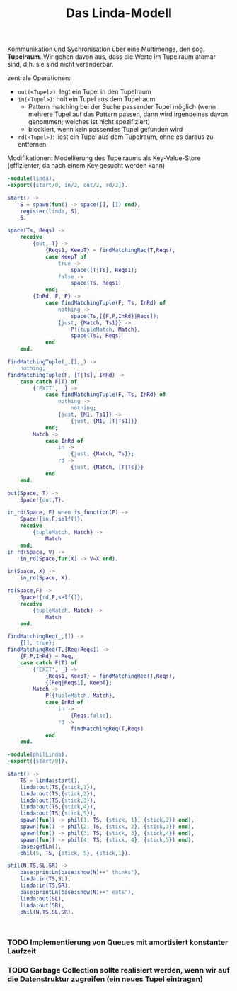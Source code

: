 #+TITLE: Das Linda-Modell
#+STARTUP: content
#+STARTUP: latexpreview
#+STARTUP: inlineimages

Kommunikation und Sychronisation über eine Multimenge, den sog.
*Tupelraum*. Wir gehen davon aus, dass die Werte im Tupelraum atomar
sind, d.h. sie sind nicht veränderbar.

zentrale Operationen:

- =out(<Tupel>)=: legt ein Tupel in den Tupelraum
- =in(<Tupel>)=: holt ein Tupel aus dem Tupelraum
  - Pattern matching bei der Suche passender Tupel möglich (wenn
    mehrere Tupel auf das Pattern passen, dann wird irgendeines davon
    genommen; welches ist nicht spezifiziert)
  - blockiert, wenn kein passendes Tupel gefunden wird
- =rd(<Tupel>)=: liest ein Tupel aus dem Tupelraum, ohne es daraus zu
  entfernen

Modifikationen: Modellierung des Tupelraums als Key-Value-Store
(effizienter, da nach einem Key gesucht werden kann)

#+BEGIN_SRC erlang
  -module(linda).
  -export([start/0, in/2, out/2, rd/2]).

  start() ->
      S = spawn(fun() -> space([], []) end),
      register(linda, S),
      S.

  space(Ts, Reqs) ->
      receive
          {out, T} ->
              {Reqs1, KeepT} = findMatchingReq(T,Reqs),
              case KeepT of
                  true ->
                      space([T|Ts], Reqs1);
                  false ->
                      space(Ts, Reqs1)
              end;
          {InRd, F, P} ->
              case findMatchingTuple(F, Ts, InRd) of
                  nothing ->
                      space(Ts,[{F,P,InRd}|Reqs]);
                  {just, {Match, Ts1}} ->
                      P!{tupleMatch, Match},
                      space(Ts1, Reqs)
              end
      end.
      
  findMatchingTuple(_,[],_) ->
      nothing;
  findMatchingTuple(F, [T|Ts], InRd) ->
      case catch F(T) of
          {'EXIT', _} ->
              case findMatchingTuple(F, Ts, InRd) of
                  nothing ->
                      nothing;
                  {just, {M1, Ts1}} ->
                      {just, {M1, [T|Ts1]}}
              end;
          Match ->
              case InRd of
                  in ->
                      {just, {Match, Ts}};
                  rd ->
                      {just, {Match, [T|Ts]}}
              end
      end.

  out(Space, T) ->
      Space!{out,T}.

  in_rd(Space, F) when is_function(F) ->
      Space!{in,F,self()},
      receive
          {tupleMatch, Match} ->
              Match
      end;
  in_rd(Space, V) ->
      in_rd(Space,fun(X) -> V=X end).

  in(Space, X) ->
      in_rd(Space, X).

  rd(Space,F) ->
      Space!{rd,F,self()},
      receive
          {tupleMatch, Match} ->
              Match
      end.
      
  findMatchingReq(_,[]) ->    
      {[], true};
  findMatchingReq(T,[Req|Reqs]) ->
      {F,P,InRd} = Req,
      case catch F(T) of
          {'EXIT', _} ->
              {Reqs1, KeepT} = findMatchingReq(T,Reqs),
              {[Req|Reqs1], KeepT};
          Match -> 
              P!{tupleMatch, Match},
              case InRd of
                  in ->
                      {Reqs,false};
                  rd ->
                      findMatchingReq(T,Reqs)
              end
      end.

#+END_SRC


#+begin_src erlang
  -module(philLinda).
  -export([start/0]).

  start() ->
      TS = linda:start(),
      linda:out(TS,{stick,1}),
      linda:out(TS,{stick,2}),
      linda:out(TS,{stick,3}),
      linda:out(TS,{stick,4}),
      linda:out(TS,{stick,5}),
      spawn(fun() -> phil(1, TS, {stick, 1}, {stick,2}) end),
      spawn(fun() -> phil(2, TS, {stick, 2}, {stick,3}) end),
      spawn(fun() -> phil(3, TS, {stick, 3}, {stick,4}) end),
      spawn(fun() -> phil(4, TS, {stick, 4}, {stick,5}) end),
      base:getLn(),
      phil(5, TS, {stick, 5}, {stick,1}).

  phil(N,TS,SL,SR) ->
      base:printLn(base:show(N)++" thinks"),
      linda:in(TS,SL),
      linda:in(TS,SR),
      base:printLn(base:show(N)++" eats"),
      linda:out(SL),
      linda:out(SR),
      phil(N,TS,SL,SR).
      
      

#+end_src

*** TODO Implementierung von Queues mit amortisiert konstanter Laufzeit

*** TODO Garbage Collection sollte realisiert werden, wenn wir auf die Datenstruktur zugreifen (ein neues Tupel eintragen)
